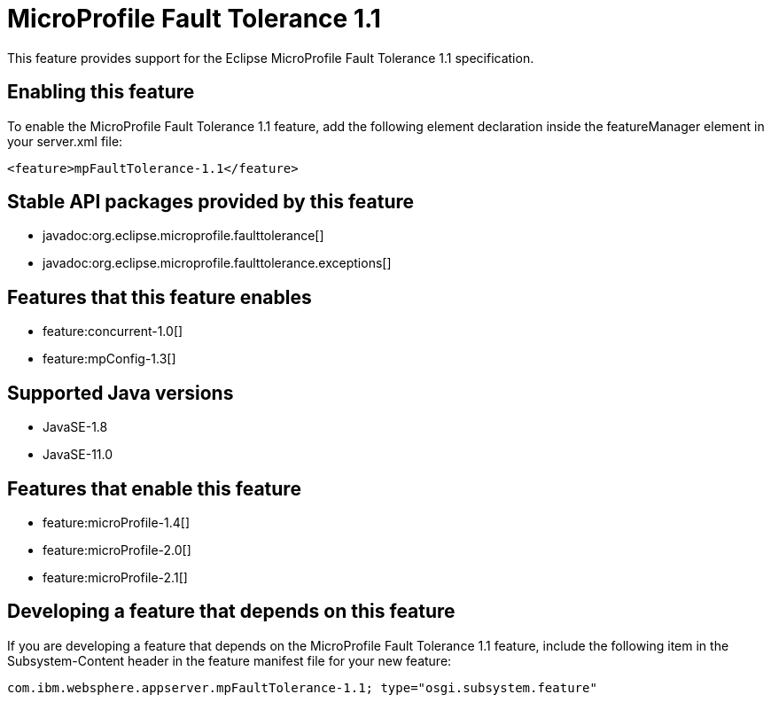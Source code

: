 = MicroProfile Fault Tolerance 1.1
:linkcss: 
:page-layout: feature
:nofooter: 

// tag::description[]
This feature provides support for the Eclipse MicroProfile Fault Tolerance 1.1 specification.

// end::description[]
// tag::enable[]
== Enabling this feature
To enable the MicroProfile Fault Tolerance 1.1 feature, add the following element declaration inside the featureManager element in your server.xml file:


----
<feature>mpFaultTolerance-1.1</feature>
----
// end::enable[]
// tag::apis[]

== Stable API packages provided by this feature
* javadoc:org.eclipse.microprofile.faulttolerance[]
* javadoc:org.eclipse.microprofile.faulttolerance.exceptions[]
// end::apis[]
// tag::requirements[]

== Features that this feature enables
* feature:concurrent-1.0[]
* feature:mpConfig-1.3[]
// end::requirements[]
// tag::java-versions[]

== Supported Java versions

* JavaSE-1.8
* JavaSE-11.0
// end::java-versions[]
// tag::dependencies[]

== Features that enable this feature
* feature:microProfile-1.4[]
* feature:microProfile-2.0[]
* feature:microProfile-2.1[]
// end::dependencies[]
// tag::feature-require[]

== Developing a feature that depends on this feature
If you are developing a feature that depends on the MicroProfile Fault Tolerance 1.1 feature, include the following item in the Subsystem-Content header in the feature manifest file for your new feature:


[source,]
----
com.ibm.websphere.appserver.mpFaultTolerance-1.1; type="osgi.subsystem.feature"
----
// end::feature-require[]
// tag::spi[]
// end::spi[]
